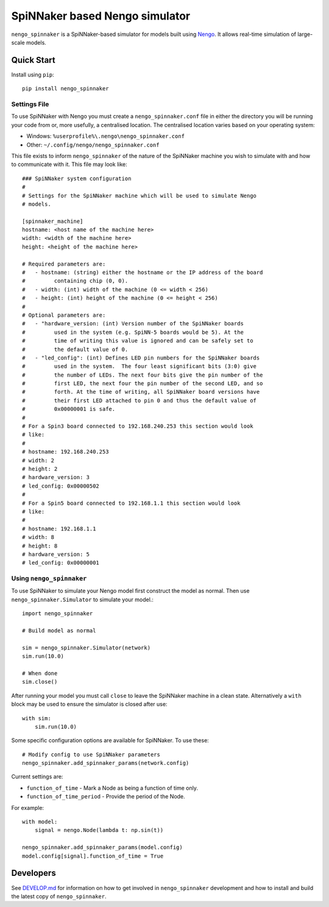 SpiNNaker based Nengo simulator
###############################

.. image:: https://travis-ci.org/project-rig/nengo_spinnaker.svg?branch=master
   :alt: Build Status
   :target: https://travis-ci.org/project-rig/nengo_spinnaker
.. image:: https://coveralls.io/repos/project-rig/nengo_spinnaker/badge.svg?branch=master
   :alt: Coverage Status
   :target: https://coveralls.io/r/project-rig/nengo_spinnaker?branch=master

``nengo_spinnaker`` is a SpiNNaker-based simulator for models built using
`Nengo <https://github.com/nengo/nengo>`_. It allows real-time simulation of
large-scale models.

Quick Start
===========

Install using ``pip``::

    pip install nengo_spinnaker

Settings File
-------------

To use SpiNNaker with Nengo you must create a ``nengo_spinnaker.conf`` file in
either the directory you will be running your code from or, more usefully, a
centralised location. The centralised location varies based on your operating
system:

- Windows: ``%userprofile%\.nengo\nengo_spinnaker.conf``
- Other: ``~/.config/nengo/nengo_spinnaker.conf``

This file exists to inform ``nengo_spinnaker`` of the nature of the SpiNNaker
machine you wish to simulate with and how to communicate with it. This file may
look like::

    ### SpiNNaker system configuration
    #
    # Settings for the SpiNNaker machine which will be used to simulate Nengo
    # models. 

    [spinnaker_machine]
    hostname: <host name of the machine here>
    width: <width of the machine here>
    height: <height of the machine here>

    # Required parameters are:
    #   - hostname: (string) either the hostname or the IP address of the board
    #         containing chip (0, 0).
    #   - width: (int) width of the machine (0 <= width < 256)
    #   - height: (int) height of the machine (0 <= height < 256)
    #
    # Optional parameters are:
    #   - "hardware_version: (int) Version number of the SpiNNaker boards
    #         used in the system (e.g. SpiNN-5 boards would be 5). At the
    #         time of writing this value is ignored and can be safely set to
    #         the default value of 0.
    #   - "led_config": (int) Defines LED pin numbers for the SpiNNaker boards
    #         used in the system.  The four least significant bits (3:0) give
    #         the number of LEDs. The next four bits give the pin number of the
    #         first LED, the next four the pin number of the second LED, and so
    #         forth. At the time of writing, all SpiNNaker board versions have
    #         their first LED attached to pin 0 and thus the default value of
    #         0x00000001 is safe. 
    # 
    # For a Spin3 board connected to 192.168.240.253 this section would look
    # like:
    # 
    # hostname: 192.168.240.253
    # width: 2
    # height: 2
    # hardware_version: 3
    # led_config: 0x00000502
    #
    # For a Spin5 board connected to 192.168.1.1 this section would look
    # like:
    # 
    # hostname: 192.168.1.1
    # width: 8
    # height: 8
    # hardware_version: 5
    # led_config: 0x00000001


Using ``nengo_spinnaker``
-------------------------

To use SpiNNaker to simulate your Nengo model first construct the model as
normal. Then use ``nengo_spinnaker.Simulator`` to simulate your model.::

    import nengo_spinnaker

    # Build model as normal

    sim = nengo_spinnaker.Simulator(network)
    sim.run(10.0)

    # When done
    sim.close()

After running your model you must call ``close`` to leave the SpiNNaker machine
in a clean state. Alternatively a ``with`` block may be used to ensure the
simulator is closed after use::

    with sim:
        sim.run(10.0)

Some specific configuration options are available for SpiNNaker. To use these::

    # Modify config to use SpiNNaker parameters
    nengo_spinnaker.add_spinnaker_params(network.config)

Current settings are:

* ``function_of_time`` - Mark a Node as being a function of time only.
* ``function_of_time_period`` - Provide the period of the Node.

For example::

    with model:
        signal = nengo.Node(lambda t: np.sin(t))

    nengo_spinnaker.add_spinnaker_params(model.config)
    model.config[signal].function_of_time = True


Developers
==========

See `DEVELOP.md`__ for information on how to get involved in
``nengo_spinnaker`` development and how to install and build the latest copy of
``nengo_spinnaker``.

__ ./DEVELOP.md
